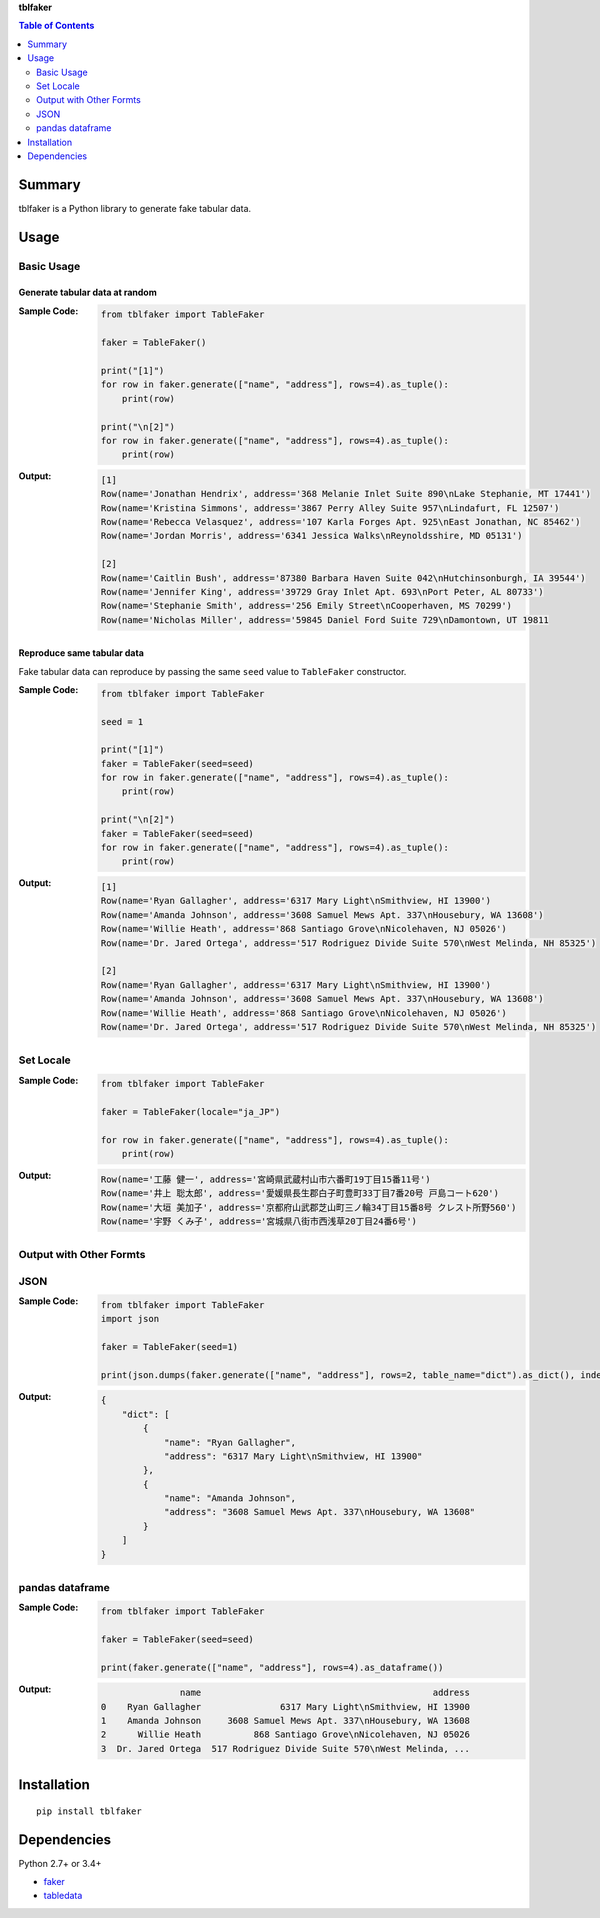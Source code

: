 **tblfaker**

.. contents:: Table of Contents
   :depth: 2

.. image:: https://badge.fury.io/py/tblfaker.svg
    :target: https://badge.fury.io/py/tblfaker

.. image:: https://img.shields.io/pypi/pyversions/tblfaker.svg
    :target: https://pypi.org/project/tblfaker

.. image:: https://img.shields.io/travis/thombashi/tblfaker/master.svg?label=Linux/macOS-CI
    :target: https://travis-ci.org/thombashi/tblfaker
    :alt: Linux CI test status

.. image:: https://img.shields.io/appveyor/ci/thombashi/tblfaker/master.svg?label=Windows-CI
    :target: https://ci.appveyor.com/project/thombashi/tblfaker/branch/master
    :alt: Windows CI test status


Summary
============================================
tblfaker is a Python library to generate fake tabular data.


Usage
============================================

Basic Usage
--------------------------------------------

Generate tabular data at random
~~~~~~~~~~~~~~~~~~~~~~~~~~~~~~~~~~~~~~~~~~~~
:Sample Code:
    .. code-block:: python

        from tblfaker import TableFaker

        faker = TableFaker()

        print("[1]")
        for row in faker.generate(["name", "address"], rows=4).as_tuple():
            print(row)

        print("\n[2]")
        for row in faker.generate(["name", "address"], rows=4).as_tuple():
            print(row)

:Output:
    .. code-block::

        [1]
        Row(name='Jonathan Hendrix', address='368 Melanie Inlet Suite 890\nLake Stephanie, MT 17441')
        Row(name='Kristina Simmons', address='3867 Perry Alley Suite 957\nLindafurt, FL 12507')
        Row(name='Rebecca Velasquez', address='107 Karla Forges Apt. 925\nEast Jonathan, NC 85462')
        Row(name='Jordan Morris', address='6341 Jessica Walks\nReynoldsshire, MD 05131')

        [2]
        Row(name='Caitlin Bush', address='87380 Barbara Haven Suite 042\nHutchinsonburgh, IA 39544')
        Row(name='Jennifer King', address='39729 Gray Inlet Apt. 693\nPort Peter, AL 80733')
        Row(name='Stephanie Smith', address='256 Emily Street\nCooperhaven, MS 70299')
        Row(name='Nicholas Miller', address='59845 Daniel Ford Suite 729\nDamontown, UT 19811


Reproduce same tabular data
~~~~~~~~~~~~~~~~~~~~~~~~~~~~~~~~~~~~~~~~~~~~
Fake tabular data can reproduce by passing the same ``seed`` value to ``TableFaker`` constructor.

:Sample Code:
    .. code-block:: python

        from tblfaker import TableFaker

        seed = 1

        print("[1]")
        faker = TableFaker(seed=seed)
        for row in faker.generate(["name", "address"], rows=4).as_tuple():
            print(row)

        print("\n[2]")
        faker = TableFaker(seed=seed)
        for row in faker.generate(["name", "address"], rows=4).as_tuple():
            print(row)

:Output:
    .. code-block::

        [1]
        Row(name='Ryan Gallagher', address='6317 Mary Light\nSmithview, HI 13900')
        Row(name='Amanda Johnson', address='3608 Samuel Mews Apt. 337\nHousebury, WA 13608')
        Row(name='Willie Heath', address='868 Santiago Grove\nNicolehaven, NJ 05026')
        Row(name='Dr. Jared Ortega', address='517 Rodriguez Divide Suite 570\nWest Melinda, NH 85325')

        [2]
        Row(name='Ryan Gallagher', address='6317 Mary Light\nSmithview, HI 13900')
        Row(name='Amanda Johnson', address='3608 Samuel Mews Apt. 337\nHousebury, WA 13608')
        Row(name='Willie Heath', address='868 Santiago Grove\nNicolehaven, NJ 05026')
        Row(name='Dr. Jared Ortega', address='517 Rodriguez Divide Suite 570\nWest Melinda, NH 85325')


Set Locale
--------------------------------------------
:Sample Code:
    .. code-block:: python

        from tblfaker import TableFaker

        faker = TableFaker(locale="ja_JP")

        for row in faker.generate(["name", "address"], rows=4).as_tuple():
            print(row)

:Output:
    .. code-block::

        Row(name='工藤 健一', address='宮崎県武蔵村山市六番町19丁目15番11号')
        Row(name='井上 聡太郎', address='愛媛県長生郡白子町豊町33丁目7番20号 戸島コート620')
        Row(name='大垣 美加子', address='京都府山武郡芝山町三ノ輪34丁目15番8号 クレスト所野560')
        Row(name='宇野 くみ子', address='宮城県八街市西浅草20丁目24番6号')


Output with Other Formts
--------------------------------------------

JSON
--------------------------------------------
:Sample Code:
    .. code-block:: python

        from tblfaker import TableFaker
        import json

        faker = TableFaker(seed=1)

        print(json.dumps(faker.generate(["name", "address"], rows=2, table_name="dict").as_dict(), indent=4))

:Output:
    .. code-block:: json

        {
            "dict": [
                {
                    "name": "Ryan Gallagher",
                    "address": "6317 Mary Light\nSmithview, HI 13900"
                },
                {
                    "name": "Amanda Johnson",
                    "address": "3608 Samuel Mews Apt. 337\nHousebury, WA 13608"
                }
            ]
        }

pandas dataframe
--------------------------------------------

:Sample Code:
    .. code-block:: python

        from tblfaker import TableFaker

        faker = TableFaker(seed=seed)

        print(faker.generate(["name", "address"], rows=4).as_dataframe())

:Output:
    .. code-block::

                       name                                            address
        0    Ryan Gallagher               6317 Mary Light\nSmithview, HI 13900
        1    Amanda Johnson     3608 Samuel Mews Apt. 337\nHousebury, WA 13608
        2      Willie Heath          868 Santiago Grove\nNicolehaven, NJ 05026
        3  Dr. Jared Ortega  517 Rodriguez Divide Suite 570\nWest Melinda, ...


Installation
============================================
::

    pip install tblfaker


Dependencies
============================================
Python 2.7+ or 3.4+

- `faker <https://github.com/joke2k/faker>`__
- `tabledata <https://github.com/thombashi/tabledata>`__
